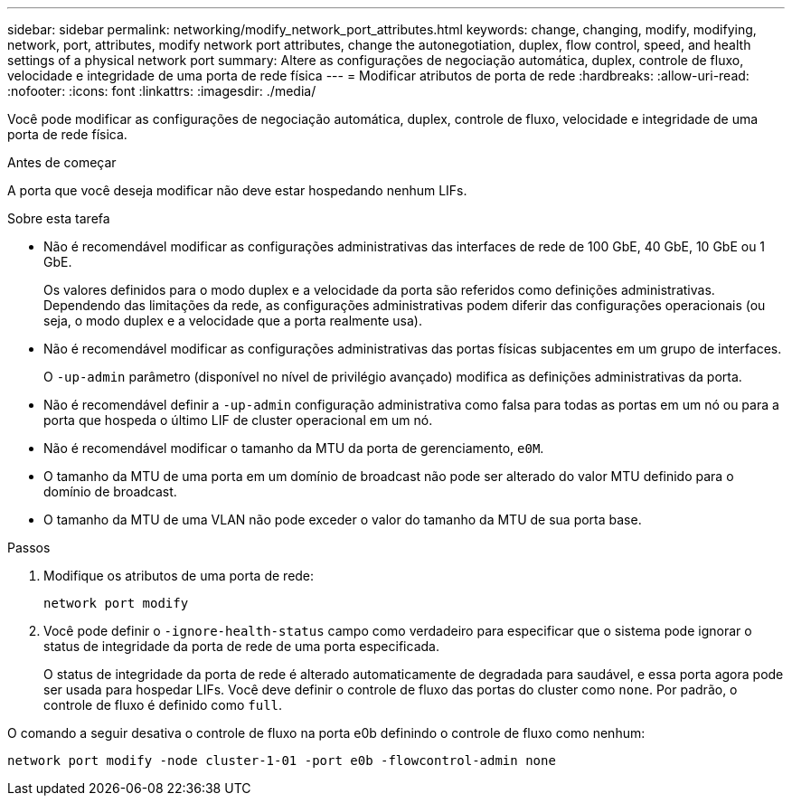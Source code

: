 ---
sidebar: sidebar 
permalink: networking/modify_network_port_attributes.html 
keywords: change, changing, modify, modifying, network, port, attributes, modify network port attributes, change the autonegotiation, duplex, flow control, speed, and health settings of a physical network port 
summary: Altere as configurações de negociação automática, duplex, controle de fluxo, velocidade e integridade de uma porta de rede física 
---
= Modificar atributos de porta de rede
:hardbreaks:
:allow-uri-read: 
:nofooter: 
:icons: font
:linkattrs: 
:imagesdir: ./media/


[role="lead"]
Você pode modificar as configurações de negociação automática, duplex, controle de fluxo, velocidade e integridade de uma porta de rede física.

.Antes de começar
A porta que você deseja modificar não deve estar hospedando nenhum LIFs.

.Sobre esta tarefa
* Não é recomendável modificar as configurações administrativas das interfaces de rede de 100 GbE, 40 GbE, 10 GbE ou 1 GbE.
+
Os valores definidos para o modo duplex e a velocidade da porta são referidos como definições administrativas. Dependendo das limitações da rede, as configurações administrativas podem diferir das configurações operacionais (ou seja, o modo duplex e a velocidade que a porta realmente usa).

* Não é recomendável modificar as configurações administrativas das portas físicas subjacentes em um grupo de interfaces.
+
O `-up-admin` parâmetro (disponível no nível de privilégio avançado) modifica as definições administrativas da porta.

* Não é recomendável definir a `-up-admin` configuração administrativa como falsa para todas as portas em um nó ou para a porta que hospeda o último LIF de cluster operacional em um nó.
* Não é recomendável modificar o tamanho da MTU da porta de gerenciamento, `e0M`.
* O tamanho da MTU de uma porta em um domínio de broadcast não pode ser alterado do valor MTU definido para o domínio de broadcast.
* O tamanho da MTU de uma VLAN não pode exceder o valor do tamanho da MTU de sua porta base.


.Passos
. Modifique os atributos de uma porta de rede:
+
`network port modify`

. Você pode definir o `-ignore-health-status` campo como verdadeiro para especificar que o sistema pode ignorar o status de integridade da porta de rede de uma porta especificada.
+
O status de integridade da porta de rede é alterado automaticamente de degradada para saudável, e essa porta agora pode ser usada para hospedar LIFs. Você deve definir o controle de fluxo das portas do cluster como `none`. Por padrão, o controle de fluxo é definido como `full`.



O comando a seguir desativa o controle de fluxo na porta e0b definindo o controle de fluxo como nenhum:

....
network port modify -node cluster-1-01 -port e0b -flowcontrol-admin none
....